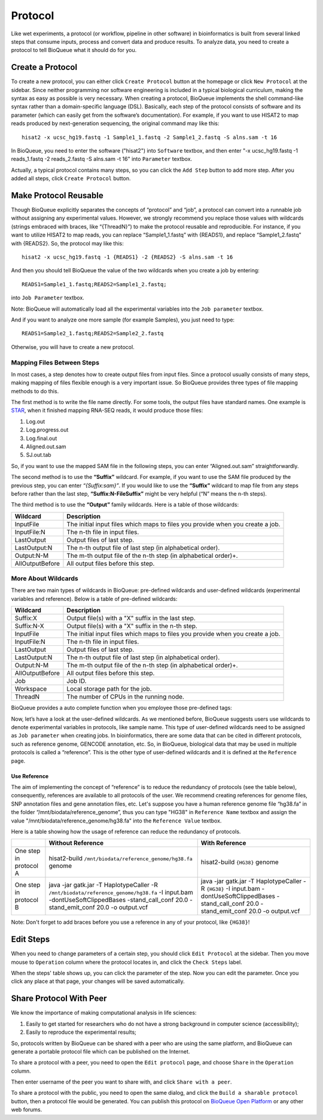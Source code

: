 Protocol
===================
Like wet experiments, a protocol (or workflow, pipeline in other software) in bioinformatics is built from several linked steps that consume inputs, process and convert data and produce results. To analyze data, you need to create a protocol to tell BioQueue what it should do for you.

Create a Protocol
-----------------

To create a new protocol, you can either click ``Create Protocol`` button at the homepage or click ``New Protocol`` at the sidebar. Since neither programming nor software engineering is included in a typical biological curriculum, making the syntax as easy as possible is very necessary. When creating a protocol, BioQueue implements the shell command-like syntax rather than a domain-specific language (DSL). Basically, each step of the protocol consists of software and its parameter (which can easily get from the software’s documentation). For example, if you want to use HISAT2 to map reads produced by next-generation sequencing, the original command may like this::

    hisat2 -x ucsc_hg19.fastq -1 Sample1_1.fastq -2 Sample1_2.fastq -S alns.sam -t 16

In BioQueue, you need to enter the software ("hisat2") into ``Software`` textbox, and then enter "-x ucsc_hg19.fastq -1 reads_1.fastq -2 reads_2.fastq -S alns.sam -t 16" into ``Parameter`` textbox.

.. image:: https://cloud.githubusercontent.com/assets/17058337/21838123/37a7925e-d80b-11e6-8dc1-1176965870f0.png

Actually, a typical protocol contains many steps, so you can click the ``Add Step`` button to add more step. After you added all steps, click ``Create Protocol`` button.

Make Protocol Reusable
----------------------
Though BioQueue explicitly separates the concepts of “protocol” and “job”, a protocol can convert into a runnable job without assigning any experimental values. However, we strongly recommend you replace those values with wildcards (strings embraced with braces, like “{ThreadN}”) to make the protocol reusable and reproducible. For instance, if you want to utilize HISAT2 to map reads, you can replace “Sample1_1.fastq” with {READS1}, and replace “Sample1_2.fastq” with {READS2}. So, the protocol may like this::

	hisat2 -x ucsc_hg19.fastq -1 {READS1} -2 {READS2} -S alns.sam -t 16

And then you should tell BioQueue the value of the two wildcards when you create a job by entering::

  READS1=Sample1_1.fastq;READS2=Sample1_2.fastq;

into ``Job Parameter`` textbox.

.. image:: https://cloud.githubusercontent.com/assets/17058337/24161724/2a205cd0-0ea0-11e7-9165-7272f2eee1bf.png

Note: BioQueue will automatically load all the experimental variables into the ``Job parameter`` textbox.

And if you want to analyze one more sample (for example Samples), you just need to type::

	READS1=Sample2_1.fastq;READS2=Sample2_2.fastq

Otherwise, you will have to create a new protocol.

Mapping Files Between Steps
^^^^^^^^^^^^^^^^^^^^^^^^^^^
In most cases, a step denotes how to create output files from input files. Since a protocol usually consists of many steps, making mapping of files flexible enough is a very important issue. So BioQueue provides three types of file mapping methods to do this.

The first method is to write the file name directly. For some tools, the output files have standard names. One example is `STAR <https://github.com/alexdobin/STAR>`_, when it finished mapping RNA-SEQ reads, it would produce those files:

1. Log.out
2. Log.progress.out
3. Log.final.out
4. Aligned.out.sam
5. SJ.out.tab

So, if you want to use the mapped SAM file in the following steps, you can enter “Aligned.out.sam” straightforwardly.

The second method is to use the **“Suffix”** wildcard. For example, if you want to use the SAM file produced by the previous step, you can enter *“{Suffix:sam}”*. If you would like to use the **“Suffix”** wildcard to map file from any steps before rather than the last step, **“Suffix:N-FileSuffix”** might be very helpful (“N” means the n-th steps).

The third method is to use the **“Output”** family wildcards. Here is a table of those wildcards:

+---------------+------------------------------------------------------------------------------+
|Wildcard       |Description                                                                   |
+===============+==============================================================================+
|InputFile      |The initial input files which maps to files you provide when you create a job.|
+---------------+------------------------------------------------------------------------------+
|InputFile:N    |The n-th file in input files.                                                 |
+---------------+------------------------------------------------------------------------------+
|LastOutput     |Output files of last step.                                                    |
+---------------+------------------------------------------------------------------------------+
|LastOutput:N   |The n-th output file of last step (in alphabetical order).                    |
+---------------+------------------------------------------------------------------------------+
|Output:N-M     |The m-th output file of the n-th step (in alphabetical order)+.               |
+---------------+------------------------------------------------------------------------------+
|AllOutputBefore|All output files before this step.                                            |
+---------------+------------------------------------------------------------------------------+

More About Wildcards
^^^^^^^^^^^^^^^^^^^^
There are two main types of wildcards in BioQueue: pre-defined wildcards and user-defined wildcards (experimental variables and reference). Below is a table of pre-defined wildcards:

+---------------+------------------------------------------------------------------------------+
|Wildcard       |Description                                                                   |
+===============+==============================================================================+
|Suffix:X       |Output file(s) with a "X" suffix in the last step.                            |
+---------------+------------------------------------------------------------------------------+
|Suffix:N-X     |Output file(s) with a "X" suffix in the n-th step.                            |
+---------------+------------------------------------------------------------------------------+
|InputFile      |The initial input files which maps to files you provide when you create a job.|
+---------------+------------------------------------------------------------------------------+
|InputFile:N    |The n-th file in input files.                                                 |
+---------------+------------------------------------------------------------------------------+
|LastOutput     |Output files of last step.                                                    |
+---------------+------------------------------------------------------------------------------+
|LastOutput:N   |The n-th output file of last step (in alphabetical order).                    |
+---------------+------------------------------------------------------------------------------+
|Output:N-M     |The m-th output file of the n-th step (in alphabetical order)+.               |
+---------------+------------------------------------------------------------------------------+
|AllOutputBefore|All output files before this step.                                            |
+---------------+------------------------------------------------------------------------------+
|Job            |Job ID.                                                                       |
+---------------+------------------------------------------------------------------------------+
|Workspace      |Local storage path for the job.                                               |
+---------------+------------------------------------------------------------------------------+
|ThreadN        |The number of CPUs in the running node.                                       |
+---------------+------------------------------------------------------------------------------+

BioQueue provides a auto complete function when you employee those pre-defined tags:

.. image:: https://cloud.githubusercontent.com/assets/17058337/21838121/377dfb2e-d80b-11e6-860b-9ca319a73fe2.gif

Now, let’s have a look at the user-defined wildcards. As we mentioned before, BioQueue suggests users use wildcards to denote experimental variables in protocols, like sample name. This type of user-defined wildcards need to be assigned as ``Job parameter`` when creating jobs. In bioinformatics, there are some data that can be cited in different protocols, such as reference genome, GENCODE annotation, etc. So, in BioQueue, biological data that may be used in multiple protocols is called a “reference”. This is the other type of user-defined wildcards and it is defined at the ``Reference`` page.

.. image:: https://cloud.githubusercontent.com/assets/17058337/21838125/37c77d4e-d80b-11e6-8a3f-795ec896a824.png

Use Reference
+++++++++++++
The aim of implementing the concept of “reference” is to reduce the redundancy of protocols (see the table below), consequently, references are available to all protocols of the user. We recommend creating references for genome files, SNP annotation files and gene annotation files, etc. Let's suppose you have a human reference genome file “hg38.fa” in the folder “/mnt/biodata/reference_genome”, thus you can type "HG38" in ``Reference Name`` textbox and assign the value "/mnt/biodata/reference_genome/hg38.fa" into the ``Reference Value`` textbox.

Here is a table showing how the usage of reference can reduce the redundancy of protocols.

+----------------------+----------------------------------------------------------------------------------------------------------------------------------------------------------------------------------+---------------------------------------------------------------------------------------------------------------------------------------------------+
|                      |Without Reference                                                                                                                                                                 |With Reference                                                                                                                                     |
+======================+==================================================================================================================================================================================+===================================================================================================================================================+
|One step in protocol A|hisat2-build ``/mnt/biodata/reference_genome/hg38.fa`` genome                                                                                                                     |hisat2-build ``{HG38}`` genome                                                                                                                     |
+----------------------+----------------------------------------------------------------------------------------------------------------------------------------------------------------------------------+---------------------------------------------------------------------------------------------------------------------------------------------------+
|One step in protocol B|java -jar gatk.jar -T HaplotypeCaller -R ``/mnt/biodata/reference_genome/hg38.fa`` -I input.bam -dontUseSoftClippedBases -stand_call_conf 20.0 -stand_emit_conf 20.0 -o output.vcf|java -jar gatk.jar -T HaplotypeCaller -R ``{HG38}`` -I input.bam -dontUseSoftClippedBases -stand_call_conf 20.0 -stand_emit_conf 20.0 -o output.vcf|
+----------------------+----------------------------------------------------------------------------------------------------------------------------------------------------------------------------------+---------------------------------------------------------------------------------------------------------------------------------------------------+

Note: Don't forget to add braces before you use a reference in any of your protocol, like ``{HG38}``!

Edit Steps
-------------
When you need to change parameters of a certain step, you should click ``Edit Protocol`` at the sidebar. Then you move mouse to ``Operation`` column where the protocol locates in, and click the ``Check Steps`` label.

.. image:: https://cloud.githubusercontent.com/assets/17058337/21838124/37ac2e18-d80b-11e6-837c-23c8e7d178d8.png

When the steps' table shows up, you can click the parameter of the step. Now you can edit the parameter. Once you click any place at that page, your changes will be saved automatically.



Share Protocol With Peer
------------------------
We know the importance of making computational analysis in life sciences:

1. Easily to get started for researchers who do not have a strong background in computer science (accessibility);
2. Easily to reproduce the experimental results;

So, protocols written by BioQueue can be shared with a peer who are using the same platform, and BioQueue can generate a portable protocol file which can be published on the Internet.

To share a protocol with a peer, you need to open the ``Edit protocol`` page, and choose ``Share`` in the ``Operation`` column.

.. image:: https://cloud.githubusercontent.com/assets/17058337/21994280/e9fc3bce-dc59-11e6-8cbe-a0b9407f65a9.png

Then enter username of the peer you want to share with, and click ``Share with a peer``.

.. image:: https://cloud.githubusercontent.com/assets/17058337/21994281/e9fd1af8-dc59-11e6-940f-710997f114ee.png

To share a protocol with the public, you need to open the same dialog, and click the ``Build a sharable protocol`` button, then a protocol file would be generated. You can publish this protocol on `BioQueue Open Platform <http://open.bioqueue.org>`_ or any other web forums.
